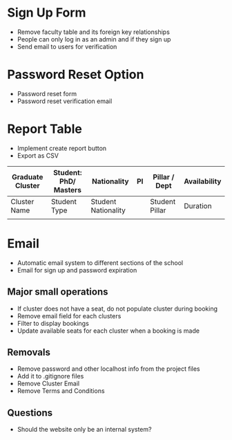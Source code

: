 * Sign Up Form 
  - Remove faculty table and its foreign key relationships
  - People can only log in as an admin and if they sign up
  - Send email to users for verification

* Password Reset Option
  - Password reset form
  - Password reset verification email 

* Report Table 
  - Implement create report button
  - Export as CSV

  | Graduate Cluster | Student: PhD/ Masters | Nationality         | PI | Pillar / Dept  | Availability |
  |------------------+-----------------------+---------------------+----+----------------+--------------|
  | Cluster Name     | Student Type          | Student Nationality |    | Student Pillar | Duration     |
  |                  |                       |                     |    |                |              |

* Email
  - Automatic email system to different sections of the school
  - Email for sign up and password expiration

** Major small operations 
  - If cluster does not have a seat, do not populate cluster during booking
  - Remove email field for each clusters
  - Filter to display bookings 
  - Update available seats for each cluster when a booking is made

** Removals
  - Remove password and other localhost info from the project files
  - Add it to .gitignore files
  - Remove Cluster Email
  - Remove Terms and Conditions

** Questions
  - Should the website only be an internal system? 
  
